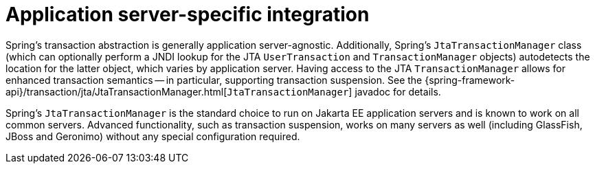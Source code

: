 [[transaction-application-server-integration]]
= Application server-specific integration

Spring's transaction abstraction is generally application server-agnostic. Additionally,
Spring's `JtaTransactionManager` class (which can optionally perform a JNDI lookup for
the JTA `UserTransaction` and `TransactionManager` objects) autodetects the location for
the latter object, which varies by application server. Having access to the JTA
`TransactionManager` allows for enhanced transaction semantics -- in particular,
supporting transaction suspension. See the
{spring-framework-api}/transaction/jta/JtaTransactionManager.html[`JtaTransactionManager`]
javadoc for details.

Spring's `JtaTransactionManager` is the standard choice to run on Jakarta EE application
servers and is known to work on all common servers. Advanced functionality, such as
transaction suspension, works on many servers as well (including GlassFish, JBoss and
Geronimo) without any special configuration required.
